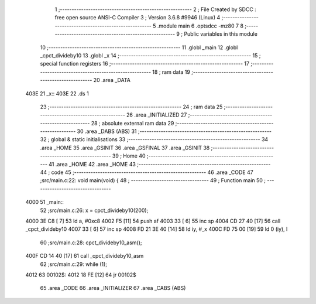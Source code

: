                              1 ;--------------------------------------------------------
                              2 ; File Created by SDCC : free open source ANSI-C Compiler
                              3 ; Version 3.6.8 #9946 (Linux)
                              4 ;--------------------------------------------------------
                              5 	.module main
                              6 	.optsdcc -mz80
                              7 	
                              8 ;--------------------------------------------------------
                              9 ; Public variables in this module
                             10 ;--------------------------------------------------------
                             11 	.globl _main
                             12 	.globl _cpct_divideby10
                             13 	.globl _x
                             14 ;--------------------------------------------------------
                             15 ; special function registers
                             16 ;--------------------------------------------------------
                             17 ;--------------------------------------------------------
                             18 ; ram data
                             19 ;--------------------------------------------------------
                             20 	.area _DATA
   403E                      21 _x::
   403E                      22 	.ds 1
                             23 ;--------------------------------------------------------
                             24 ; ram data
                             25 ;--------------------------------------------------------
                             26 	.area _INITIALIZED
                             27 ;--------------------------------------------------------
                             28 ; absolute external ram data
                             29 ;--------------------------------------------------------
                             30 	.area _DABS (ABS)
                             31 ;--------------------------------------------------------
                             32 ; global & static initialisations
                             33 ;--------------------------------------------------------
                             34 	.area _HOME
                             35 	.area _GSINIT
                             36 	.area _GSFINAL
                             37 	.area _GSINIT
                             38 ;--------------------------------------------------------
                             39 ; Home
                             40 ;--------------------------------------------------------
                             41 	.area _HOME
                             42 	.area _HOME
                             43 ;--------------------------------------------------------
                             44 ; code
                             45 ;--------------------------------------------------------
                             46 	.area _CODE
                             47 ;src/main.c:22: void main(void) {
                             48 ;	---------------------------------
                             49 ; Function main
                             50 ; ---------------------------------
   4000                      51 _main::
                             52 ;src/main.c:26: x  =  cpct_divideby10(200);
   4000 3E C8         [ 7]   53 	ld	a, #0xc8
   4002 F5            [11]   54 	push	af
   4003 33            [ 6]   55 	inc	sp
   4004 CD 27 40      [17]   56 	call	_cpct_divideby10
   4007 33            [ 6]   57 	inc	sp
   4008 FD 21 3E 40   [14]   58 	ld	iy, #_x
   400C FD 75 00      [19]   59 	ld	0 (iy), l
                             60 ;src/main.c:28: cpct_divideby10_asm();
   400F CD 14 40      [17]   61 	call	_cpct_divideby10_asm
                             62 ;src/main.c:29: while (1);
   4012                      63 00102$:
   4012 18 FE         [12]   64 	jr	00102$
                             65 	.area _CODE
                             66 	.area _INITIALIZER
                             67 	.area _CABS (ABS)
